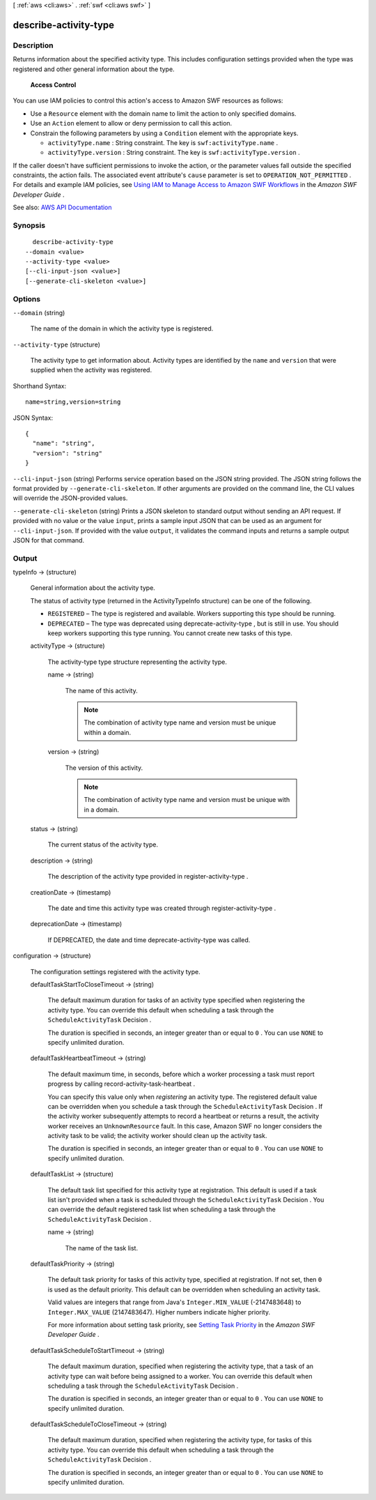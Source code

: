 [ :ref:`aws <cli:aws>` . :ref:`swf <cli:aws swf>` ]

.. _cli:aws swf describe-activity-type:


**********************
describe-activity-type
**********************



===========
Description
===========



Returns information about the specified activity type. This includes configuration settings provided when the type was registered and other general information about the type.

 

 **Access Control**  

 

You can use IAM policies to control this action's access to Amazon SWF resources as follows:

 

 
* Use a ``Resource`` element with the domain name to limit the action to only specified domains. 
 
* Use an ``Action`` element to allow or deny permission to call this action. 
 
* Constrain the following parameters by using a ``Condition`` element with the appropriate keys. 

   
  * ``activityType.name`` : String constraint. The key is ``swf:activityType.name`` . 
   
  * ``activityType.version`` : String constraint. The key is ``swf:activityType.version`` . 
   

 
 

 

If the caller doesn't have sufficient permissions to invoke the action, or the parameter values fall outside the specified constraints, the action fails. The associated event attribute's ``cause`` parameter is set to ``OPERATION_NOT_PERMITTED`` . For details and example IAM policies, see `Using IAM to Manage Access to Amazon SWF Workflows <http://docs.aws.amazon.com/amazonswf/latest/developerguide/swf-dev-iam.html>`_ in the *Amazon SWF Developer Guide* .



See also: `AWS API Documentation <https://docs.aws.amazon.com/goto/WebAPI/swf-2012-01-25/DescribeActivityType>`_


========
Synopsis
========

::

    describe-activity-type
  --domain <value>
  --activity-type <value>
  [--cli-input-json <value>]
  [--generate-cli-skeleton <value>]




=======
Options
=======

``--domain`` (string)


  The name of the domain in which the activity type is registered.

  

``--activity-type`` (structure)


  The activity type to get information about. Activity types are identified by the ``name`` and ``version`` that were supplied when the activity was registered.

  



Shorthand Syntax::

    name=string,version=string




JSON Syntax::

  {
    "name": "string",
    "version": "string"
  }



``--cli-input-json`` (string)
Performs service operation based on the JSON string provided. The JSON string follows the format provided by ``--generate-cli-skeleton``. If other arguments are provided on the command line, the CLI values will override the JSON-provided values.

``--generate-cli-skeleton`` (string)
Prints a JSON skeleton to standard output without sending an API request. If provided with no value or the value ``input``, prints a sample input JSON that can be used as an argument for ``--cli-input-json``. If provided with the value ``output``, it validates the command inputs and returns a sample output JSON for that command.



======
Output
======

typeInfo -> (structure)

  

  General information about the activity type.

   

  The status of activity type (returned in the ActivityTypeInfo structure) can be one of the following.

   

   
  * ``REGISTERED`` – The type is registered and available. Workers supporting this type should be running.  
   
  * ``DEPRECATED`` – The type was deprecated using  deprecate-activity-type , but is still in use. You should keep workers supporting this type running. You cannot create new tasks of this type.  
   

  

  activityType -> (structure)

    

    The  activity-type type structure representing the activity type.

    

    name -> (string)

      

      The name of this activity.

       

      .. note::

         

        The combination of activity type name and version must be unique within a domain.

         

      

      

    version -> (string)

      

      The version of this activity.

       

      .. note::

         

        The combination of activity type name and version must be unique with in a domain.

         

      

      

    

  status -> (string)

    

    The current status of the activity type.

    

    

  description -> (string)

    

    The description of the activity type provided in  register-activity-type .

    

    

  creationDate -> (timestamp)

    

    The date and time this activity type was created through  register-activity-type .

    

    

  deprecationDate -> (timestamp)

    

    If DEPRECATED, the date and time  deprecate-activity-type was called.

    

    

  

configuration -> (structure)

  

  The configuration settings registered with the activity type.

  

  defaultTaskStartToCloseTimeout -> (string)

    

    The default maximum duration for tasks of an activity type specified when registering the activity type. You can override this default when scheduling a task through the ``ScheduleActivityTask``   Decision .

     

    The duration is specified in seconds, an integer greater than or equal to ``0`` . You can use ``NONE`` to specify unlimited duration.

    

    

  defaultTaskHeartbeatTimeout -> (string)

    

    The default maximum time, in seconds, before which a worker processing a task must report progress by calling  record-activity-task-heartbeat .

     

    You can specify this value only when *registering* an activity type. The registered default value can be overridden when you schedule a task through the ``ScheduleActivityTask``   Decision . If the activity worker subsequently attempts to record a heartbeat or returns a result, the activity worker receives an ``UnknownResource`` fault. In this case, Amazon SWF no longer considers the activity task to be valid; the activity worker should clean up the activity task.

     

    The duration is specified in seconds, an integer greater than or equal to ``0`` . You can use ``NONE`` to specify unlimited duration.

    

    

  defaultTaskList -> (structure)

    

    The default task list specified for this activity type at registration. This default is used if a task list isn't provided when a task is scheduled through the ``ScheduleActivityTask``   Decision . You can override the default registered task list when scheduling a task through the ``ScheduleActivityTask``   Decision .

    

    name -> (string)

      

      The name of the task list.

      

      

    

  defaultTaskPriority -> (string)

    

    The default task priority for tasks of this activity type, specified at registration. If not set, then ``0`` is used as the default priority. This default can be overridden when scheduling an activity task.

     

    Valid values are integers that range from Java's ``Integer.MIN_VALUE`` (-2147483648) to ``Integer.MAX_VALUE`` (2147483647). Higher numbers indicate higher priority.

     

    For more information about setting task priority, see `Setting Task Priority <http://docs.aws.amazon.com/amazonswf/latest/developerguide/programming-priority.html>`_ in the *Amazon SWF Developer Guide* .

    

    

  defaultTaskScheduleToStartTimeout -> (string)

    

    The default maximum duration, specified when registering the activity type, that a task of an activity type can wait before being assigned to a worker. You can override this default when scheduling a task through the ``ScheduleActivityTask``   Decision .

     

    The duration is specified in seconds, an integer greater than or equal to ``0`` . You can use ``NONE`` to specify unlimited duration.

    

    

  defaultTaskScheduleToCloseTimeout -> (string)

    

    The default maximum duration, specified when registering the activity type, for tasks of this activity type. You can override this default when scheduling a task through the ``ScheduleActivityTask``   Decision .

     

    The duration is specified in seconds, an integer greater than or equal to ``0`` . You can use ``NONE`` to specify unlimited duration.

    

    

  

